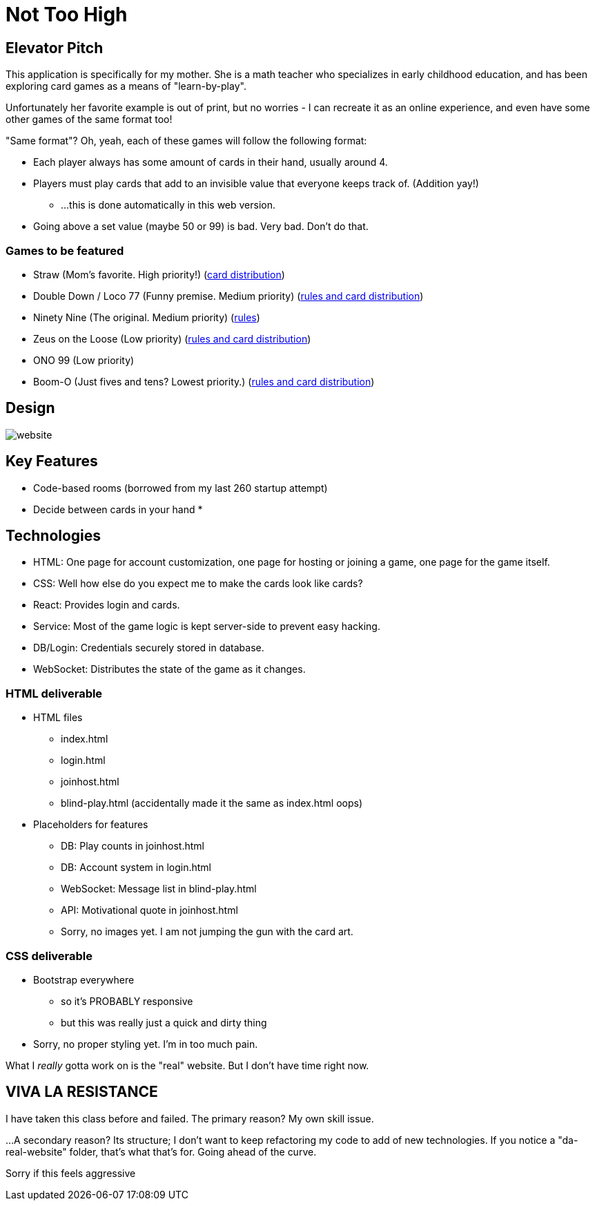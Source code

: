 = Not Too High

== Elevator Pitch
This application is specifically for my mother. She is a math teacher who specializes in
early childhood education, and has been exploring card games as a means of "learn-by-play".

Unfortunately her favorite example is out of print, but no worries - I can recreate it as
an online experience, and even have some other games of the same format too!

"Same format"? Oh, yeah, each of these games will follow the following format:

* Each player always has some amount of cards in their hand, usually around 4.
* Players must play cards that add to an invisible value that everyone keeps track of. (Addition yay!)
** ...this is done automatically in this web version.
* Going above a set value (maybe 50 or 99) is bad. Very bad. Don't do that.

=== Games to be featured
* Straw (Mom's favorite. High priority!) (https://boardgamegeek.com/thread/2695471/card-distribution[card distribution])
* Double Down / Loco 77 (Funny premise. Medium priority) (https://web.archive.org/web/20240523203241/https://blog.amigo-spiele.de/content/ap/rule/03910-GB-AmigoRule.pdf[rules and card distribution])
* Ninety Nine (The original. Medium priority) (https://bicyclecards.com/how-to-play/99-ninety-nine/[rules])
* Zeus on the Loose (Low priority) (https://world-of-board-games.com.sg/docs/Zeus-On-the-Loose.pdf[rules and card distribution])
* ONO 99 (Low priority)
* Boom-O (Just fives and tens? Lowest priority.) (https://archive.org/details/manualsbase-id-160626[rules and card distribution])

== Design
image::website.png[]

== Key Features
* Code-based rooms (borrowed from my last 260 startup attempt)
* Decide between cards in your hand
* 

== Technologies
* HTML: One page for account customization, one page for hosting or joining a game, one page for the game itself.
* CSS: Well how else do you expect me to make the cards look like cards?
* React: Provides login and cards.
* Service: Most of the game logic is kept server-side to prevent easy hacking.
* DB/Login: Credentials securely stored in database.
* WebSocket: Distributes the state of the game as it changes.

=== HTML deliverable
* HTML files
** index.html
** login.html
** joinhost.html
** blind-play.html (accidentally made it the same as index.html oops)
* Placeholders for features
** DB: Play counts in joinhost.html
** DB: Account system in login.html
** WebSocket: Message list in blind-play.html
** API: Motivational quote in joinhost.html
** Sorry, no images yet. I am not jumping the gun with the card art.

=== CSS deliverable
* Bootstrap everywhere
** so it's PROBABLY responsive
** but this was really just a quick and dirty thing
* Sorry, no proper styling yet. I'm in too much pain.

What I _really_ gotta work on is the "real" website. But I don't have time right now.

== VIVA LA RESISTANCE
I have taken this class before and failed. The primary reason? My own skill issue.

...A secondary reason? Its structure; I don't want to keep refactoring my code to add
of new technologies. If you notice a "da-real-website" folder, that's what that's for.
Going ahead of the curve.

Sorry if this feels aggressive
